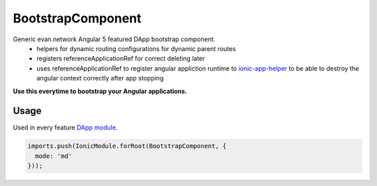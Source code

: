 ==================
BootstrapComponent
==================

Generic evan.network Angular 5 featured DApp bootstrap component.
  - helpers for dynamic routing configurations for dynamic parent routes
  - registers referenceApplicationRef for correct deleting later
  - uses referenceApplicationRef to register angular appliction runtime to `ionic-app-helper </angular-core/additional/ionic-app-helper.html#referenceapplicationref>`_ to be able to destroy the angular context correctly after app stopping

**Use this everytime to bootstrap your Angular applications.**

-----
Usage
-----
Used in every feature `DApp module <https://evannetwork.github.io/dapps/angular/hello-world>`_.

.. code-block:: typescript

  imports.push(IonicModule.forRoot(BootstrapComponent, {
    mode: 'md'
  }));